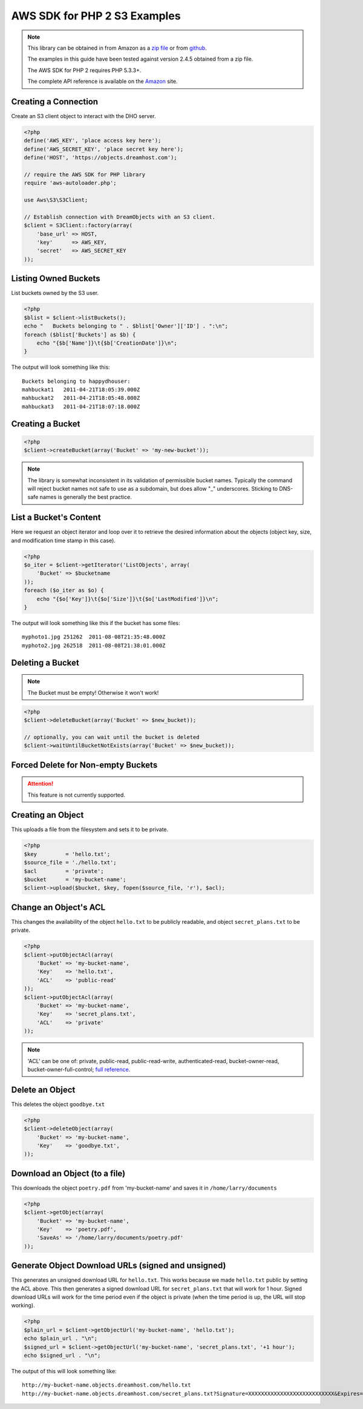 .. _php2:

AWS SDK for PHP 2 S3 Examples
=============================

.. note::

	This library can be obtained in from Amazon as a `zip file <http://pear.amazonwebservices.com/get/aws.zip>`_ or from `github <https://github.com/aws/aws-sdk-php>`_.

	The examples in this guide have been tested against version 2.4.5 obtained from a zip file.

	The AWS SDK for PHP 2 requires PHP 5.3.3+.

	The complete API reference is available on the `Amazon <http://docs.aws.amazon.com/aws-sdk-php-2/latest/class-Aws.S3.S3Client.html>`_ site.

Creating a Connection
---------------------

Create an S3 client object to interact with the DHO server.

.. code-block:: php

	<?php
	define('AWS_KEY', 'place access key here');
	define('AWS_SECRET_KEY', 'place secret key here');
	define('HOST', 'https://objects.dreamhost.com');

	// require the AWS SDK for PHP library
	require 'aws-autoloader.php';

	use Aws\S3\S3Client;

	// Establish connection with DreamObjects with an S3 client.
	$client = S3Client::factory(array(
	    'base_url' => HOST,
	    'key'      => AWS_KEY,
	    'secret'   => AWS_SECRET_KEY
	));


Listing Owned Buckets
---------------------

List buckets owned by the S3 user.

.. code-block:: php

	<?php
	$blist = $client->listBuckets();
	echo "   Buckets belonging to " . $blist['Owner']['ID'] . ":\n";
	foreach ($blist['Buckets'] as $b) {
	    echo "{$b['Name']}\t{$b['CreationDate']}\n";
	}

The output will look something like this::

   Buckets belonging to happydhouser:
   mahbuckat1	2011-04-21T18:05:39.000Z
   mahbuckat2	2011-04-21T18:05:48.000Z
   mahbuckat3	2011-04-21T18:07:18.000Z

Creating a Bucket
-----------------

.. code-block:: php

	<?php
	$client->createBucket(array('Bucket' => 'my-new-bucket'));

.. note::
   The library is somewhat inconsistent in its validation of
   permissible bucket names.  Typically the command will reject
   bucket names not safe to use as a subdomain, but does allow
   "_" underscores. Sticking to DNS-safe names is generally the
   best practice.

List a Bucket's Content
-----------------------

Here we request an object iterator and loop over it to retrieve
the desired information about the objects (object key, size,
and modification time stamp in this case).

.. code-block:: php

    <?php
    $o_iter = $client->getIterator('ListObjects', array(
        'Bucket' => $bucketname
    ));
    foreach ($o_iter as $o) {
        echo "{$o['Key']}\t{$o['Size']}\t{$o['LastModified']}\n";
    }

The output will look something like this if the bucket has some files::

   myphoto1.jpg	251262	2011-08-08T21:35:48.000Z
   myphoto2.jpg	262518	2011-08-08T21:38:01.000Z


Deleting a Bucket
-----------------

.. note::

   The Bucket must be empty! Otherwise it won't work!

.. code-block:: php

	<?php
	$client->deleteBucket(array('Bucket' => $new_bucket));

	// optionally, you can wait until the bucket is deleted
	$client->waitUntilBucketNotExists(array('Bucket' => $new_bucket));


Forced Delete for Non-empty Buckets
-----------------------------------

.. attention::

    This feature is not currently supported.


Creating an Object
-------------------

This uploads a file from the filesystem and sets it to be private.

.. code-block:: php

	<?php
	$key         = 'hello.txt';
	$source_file = './hello.txt';
	$acl         = 'private';
	$bucket      = 'my-bucket-name';
	$client->upload($bucket, $key, fopen($source_file, 'r'), $acl);


Change an Object's ACL
----------------------

This changes the availability of the object ``hello.txt`` to be
publicly readable, and object ``secret_plans.txt`` to be private.

.. code-block:: php

	<?php
	$client->putObjectAcl(array(
	    'Bucket' => 'my-bucket-name',
	    'Key'    => 'hello.txt',
	    'ACL'    => 'public-read'
	));
	$client->putObjectAcl(array(
	    'Bucket' => 'my-bucket-name',
	    'Key'    => 'secret_plans.txt',
	    'ACL'    => 'private'
	));

.. note::

   'ACL' can be one of: private, public-read, public-read-write, authenticated-read,
   bucket-owner-read, bucket-owner-full-control; `full reference
   <http://docs.aws.amazon.com/aws-sdk-php-2/latest/class-Aws.S3.S3Client.html#_putObjectAcl>`_.

Delete an Object
----------------

This deletes the object ``goodbye.txt``

.. code-block:: php

	<?php
	$client->deleteObject(array(
	    'Bucket' => 'my-bucket-name',
	    'Key'    => 'goodbye.txt',
	));


Download an Object (to a file)
------------------------------

This downloads the object ``poetry.pdf`` from 'my-bucket-name' and saves it
in ``/home/larry/documents``

.. code-block:: php

	<?php
	$client->getObject(array(
	    'Bucket' => 'my-bucket-name',
	    'Key'    => 'poetry.pdf',
	    'SaveAs' => '/home/larry/documents/poetry.pdf'
	));


Generate Object Download URLs (signed and unsigned)
---------------------------------------------------

This generates an unsigned download URL for ``hello.txt``.
This works because we made ``hello.txt`` public by setting
the ACL above. This then generates a signed download URL
for ``secret_plans.txt`` that will work for 1 hour.
Signed download URLs will work for the time period even
if the object is private (when the time period is up,
the URL will stop working).

.. code-block:: php

	<?php
	$plain_url = $client->getObjectUrl('my-bucket-name', 'hello.txt');
	echo $plain_url . "\n";
	$signed_url = $client->getObjectUrl('my-bucket-name', 'secret_plans.txt', '+1 hour');
	echo $signed_url . "\n";

The output of this will look something like::

   http://my-bucket-name.objects.dreamhost.com/hello.txt
   http://my-bucket-name.objects.dreamhost.com/secret_plans.txt?Signature=XXXXXXXXXXXXXXXXXXXXXXXXXXX&Expires=1316027075&AWSAccessKeyId=XXXXXXXXXXXXXXXXXXX
